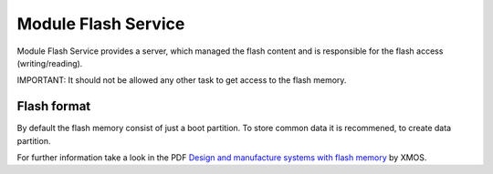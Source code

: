 .. _enet_overview_label:

Module Flash Service
===============

Module Flash Service provides a server, which managed the flash content and is responsible for the flash access (writing/reading).

IMPORTANT: It should not be allowed any other task to get access to the flash memory.

Flash format
--------------

.. image:: images/flash_partition_structure.png
   	:scale: 50 %
	:target: `Design and manufacture systems with flash memory`_

By default the flash memory consist of just a boot partition. To store common data it is recommened, to create data partition.


For further information take a look in the PDF `Design and manufacture systems with flash memory`_ by XMOS.

	
.. _Design and manufacture systems with flash memory: https://download.xmos.com/XM-000949-PC-9.pdf?auth=WzAsIjkxLjE4Ljg1LjExIiwxNDUwMzQxMzA5LCJYTS0wMDA5NDktUEMtOS5wZGYiXQ==
